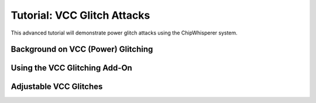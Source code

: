 .. _tutorialglitchvcc:

Tutorial: VCC Glitch Attacks
=====================================

This advanced tutorial will demonstrate power glitch attacks using the ChipWhisperer system. 

Background on VCC (Power) Glitching
-----------------------------------------


Using the VCC Glitching Add-On
---------------------------------


Adjustable VCC Glitches
--------------------------

